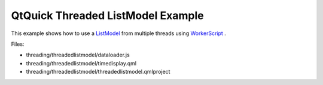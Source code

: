 .. _sdk_qtquick_threaded_listmodel_example:
QtQuick Threaded ListModel Example
==================================



This example shows how to use a
`ListModel </sdk/apps/qml/QtQuick/qtquick-modelviewsdata-modelview/#listmodel>`_ 
from multiple threads using
`WorkerScript </sdk/apps/qml/QtQuick/threading/#workerscript>`_ .

Files:

-  threading/threadedlistmodel/dataloader.js
-  threading/threadedlistmodel/timedisplay.qml
-  threading/threadedlistmodel/threadedlistmodel.qmlproject

